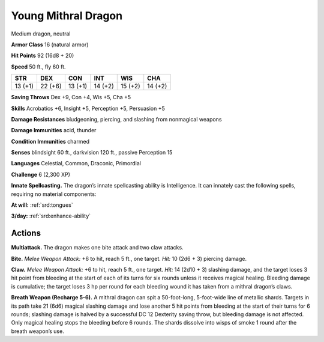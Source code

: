 
.. _tob:young-mithral-dragon:

Young Mithral Dragon
--------------------

Medium dragon, neutral

**Armor Class** 16 (natural armor)

**Hit Points** 92 (16d8 + 20)

**Speed** 50 ft., fly 60 ft.

+-----------+-----------+-----------+-----------+-----------+-----------+
| STR       | DEX       | CON       | INT       | WIS       | CHA       |
+===========+===========+===========+===========+===========+===========+
| 13 (+1)   | 22 (+6)   | 13 (+1)   | 14 (+2)   | 15 (+2)   | 14 (+2)   |
+-----------+-----------+-----------+-----------+-----------+-----------+

**Saving Throws** Dex +9, Con +4, Wis +5, Cha +5

**Skills** Acrobatics +6, Insight +5, Perception +5, Persuasion +5

**Damage Resistances** bludgeoning, piercing, and slashing from
nonmagical weapons

**Damage Immunities** acid, thunder

**Condition Immunities** charmed

**Senses** blindsight 60 ft., darkvision 120 ft., passive Perception 15

**Languages** Celestial, Common, Draconic, Primordial

**Challenge** 6 (2,300 XP)

**Innate Spellcasting.** The dragon’s innate spellcasting ability is
Intelligence. It can innately cast the following spells, requiring
no material components:

**At will:** :ref:`srd:tongues`

**3/day:** :ref:`srd:enhance-ability`

Actions
~~~~~~~

**Multiattack.** The dragon makes one bite attack and two
claw attacks.

**Bite.** *Melee Weapon Attack:* +6 to hit, reach 5 ft., one target.
*Hit:* 10 (2d6 + 3) piercing damage.

**Claw.** *Melee Weapon Attack:* +6 to hit, reach 5 ft., one target.
*Hit:* 14 (2d10 + 3) slashing damage, and the target loses 3
hit point from bleeding at the start of each of its turns for six
rounds unless it receives magical healing. Bleeding damage is
cumulative; the target loses 3 hp per round for each bleeding
wound it has taken from a mithral dragon’s claws.

**Breath Weapon (Recharge 5-6).** A mithral dragon can spit
a 50-foot-long, 5-foot-wide line of metallic shards. Targets
in its path take 21 (6d6) magical slashing damage and lose
another 5 hit points from bleeding at the start of their turns
for 6 rounds; slashing damage is halved by a successful DC 12
Dexterity saving throw, but bleeding damage is not affected.
Only magical healing stops the bleeding before 6 rounds. The
shards dissolve into wisps of smoke 1 round after the breath
weapon’s use.
